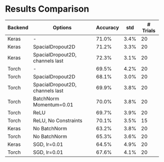 * Results Comparison
| Backend | Options                                   | Accuracy |  std | # Trials |
|---------+-------------------------------------------+----------+------+----------|
| Keras   | -                                         |    71.0% | 3.4% |       20 |
| Keras   | SpacialDropout2D                          |    71.2% | 3.3% |       20 |
| Keras   | SpacialDropout2D, channels last           |    72.3% | 3.1% |       20 |
| Torch   | -                                         |    69.5% | 4.2% |       20 |
| Torch   | SpacialDropout2D                          |    68.1% | 3.0% |       20 |
| Torch   | SpacialDropout2D, channels last           |    69.9% | 3.8% |       20 |
| Torch   | BatchNorm Momentum=0.01                   |    70.0% | 3.8% |       20 |
| Torch   | ReLU                                      |    69.7% | 3.9% |       20 |
| Torch   | ReLU, No Constraints                      |    70.1% | 3.5% |       15 |
|---------+-------------------------------------------+----------+------+----------|
| Keras   | No BatchNorm                              |    63.2% | 3.8% |       20 |
| Torch   | No BatchNorm                              |    65.3% | 3.6% |       20 |
|---------+-------------------------------------------+----------+------+----------|
| Keras   | SGD, lr=0.01                              |    64.5% | 4.9% |       20 |
| Torch   | SGD, lr=0.01                              |    67.6% | 4.1% |       20 |
